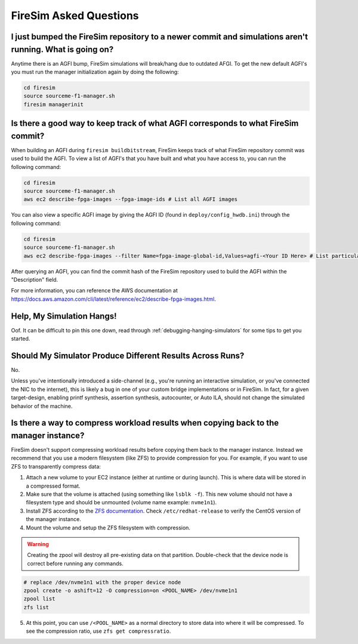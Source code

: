 FireSim Asked Questions
=============================

I just bumped the FireSim repository to a newer commit and simulations aren't running. What is going on?
--------------------------------------------------------------------------------------------------------

Anytime there is an AGFI bump, FireSim simulations will break/hang due to outdated AFGI.
To get the new default AGFI's you must run the manager initialization again by doing the following:

.. code-block:: bash

    cd firesim
    source sourceme-f1-manager.sh
    firesim managerinit

Is there a good way to keep track of what AGFI corresponds to what FireSim commit?
----------------------------------------------------------------------------------

When building an AGFI during ``firesim buildbitstream``, FireSim keeps track of what FireSim repository commit was used to build the AGFI.
To view a list of AGFI's that you have built and what you have access to, you can run the following command:

.. code-block:: bash

    cd firesim
    source sourceme-f1-manager.sh
    aws ec2 describe-fpga-images --fpga-image-ids # List all AGFI images

You can also view a specific AGFI image by giving the AGFI ID (found in ``deploy/config_hwdb.ini``) through the following command:

.. code-block:: bash

    cd firesim
    source sourceme-f1-manager.sh
    aws ec2 describe-fpga-images --filter Name=fpga-image-global-id,Values=agfi-<Your ID Here> # List particular AGFI image

After querying an AGFI, you can find the commit hash of the FireSim repository used to build the AGFI within the "Description"
field.

For more information, you can reference the AWS documentation at https://docs.aws.amazon.com/cli/latest/reference/ec2/describe-fpga-images.html.

Help, My Simulation Hangs!
----------------------------

Oof. It can be difficult to pin this one down, read through
:ref:`debugging-hanging-simulators` for some tips to get you started.

Should My Simulator Produce Different Results Across Runs?
----------------------------------------------------------

No.

Unless you've intentionally introduced a side-channel (e.g., you're running an
interactive simulation, or you've connected the NIC to the internet), this is
likely a bug in one of your custom bridge implementations or in FireSim. In
fact, for a given target-design, enabling printf synthesis, assertion synthesis,
autocounter, or Auto ILA, should not change the simulated behavior of the machine.

Is there a way to compress workload results when copying back to the manager instance?
--------------------------------------------------------------------------------------

FireSim doesn't support compressing workload results before copying them back to the manager instance.
Instead we recommend that you use a modern filesystem (like ZFS) to provide compression for you.
For example, if you want to use ZFS to transparently compress data:

1. Attach a new volume to your EC2 instance (either at runtime or during launch).
   This is where data will be stored in a compressed format.
2. Make sure that the volume is attached (using something like ``lsblk -f``).
   This new volume should not have a filesystem type and should be unmounted (volume name example: ``nvme1n1``).
3. Install ZFS according to the `ZFS documentation <https://openzfs.github.io/openzfs-docs/Getting%20Started/RHEL-based%20distro/index.html>`__.
   Check ``/etc/redhat-release`` to verify the CentOS version of the manager instance.
4. Mount the volume and setup the ZFS filesystem with compression.

.. warning::
    Creating the zpool will destroy all pre-existing data on that partition.
    Double-check that the device node is correct before running any commands.

.. code-block:: bash

    # replace /dev/nvme1n1 with the proper device node
    zpool create -o ashift=12 -O compression=on <POOL_NAME> /dev/nvme1n1
    zpool list
    zfs list

5. At this point, you can use ``/<POOL_NAME>`` as a normal directory to store data into where it will
   be compressed. To see the compression ratio, use ``zfs get compressratio``.
